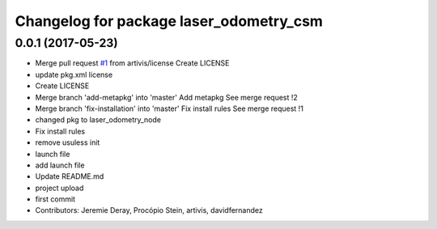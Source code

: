^^^^^^^^^^^^^^^^^^^^^^^^^^^^^^^^^^^^^^^^
Changelog for package laser_odometry_csm
^^^^^^^^^^^^^^^^^^^^^^^^^^^^^^^^^^^^^^^^

0.0.1 (2017-05-23)
------------------
* Merge pull request `#1 <https://github.com/artivis/laser_odometry_csm/issues/1>`_ from artivis/license
  Create LICENSE
* update pkg.xml license
* Create LICENSE
* Merge branch 'add-metapkg' into 'master'
  Add metapkg
  See merge request !2
* Merge branch 'fix-installation' into 'master'
  Fix install rules
  See merge request !1
* changed pkg to laser_odometry_node
* Fix install rules
* remove usuless init
* launch file
* add launch file
* Update README.md
* project upload
* first commit
* Contributors: Jeremie Deray, Procópio Stein, artivis, davidfernandez
